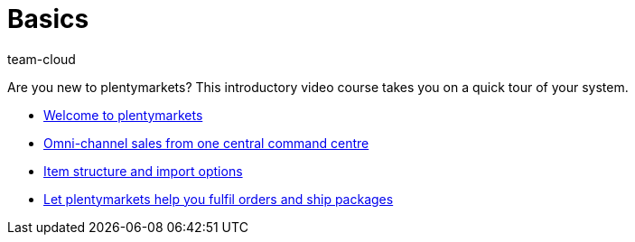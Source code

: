 = Basics
:page-index: false
:id: DV4REON
:author: team-cloud

Are you new to plentymarkets? This introductory video course takes you on a quick tour of your system.

* xref:videos:welcome-to-plentymarkets#[Welcome to plentymarkets]
* xref:videos:omni-channel-sales-command-centre.adoc#[Omni-channel sales from one central command centre]
* xref:videos:item-structure-import-options.adoc#[Item structure and import options]
* xref:videos:fulfil-orders-ship-packages.adoc#[Let plentymarkets help you fulfil orders and ship packages]

